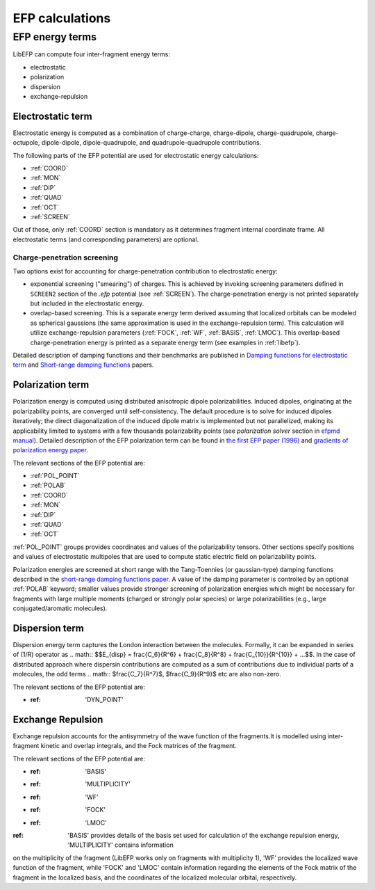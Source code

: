 .. _efp_calcs:

****************
EFP calculations
****************

EFP energy terms
----------------

LibEFP can compute four inter-fragment energy terms:

* electrostatic
* polarization
* dispersion
* exchange-repulsion

.. _elec_energy:

Electrostatic term
^^^^^^^^^^^^^^^^^^

Electrostatic energy is computed as a combination of charge-charge, charge-dipole,
charge-quadrupole, charge-octupole, dipole-dipole, dipole-quadrupole, and quadrupole-quadrupole
contributions.

The following parts of the EFP potential are used for electrostatic energy calculations:

- :ref:`COORD`
- :ref:`MON`
- :ref:`DIP`
- :ref:`QUAD`
- :ref:`OCT`
- :ref:`SCREEN`

Out of those, only :ref:`COORD` section is mandatory as it determines fragment internal coordinate frame.
All electrostatic terms (and corresponding parameters) are optional.

Charge-penetration screening
""""""""""""""""""""""""""""

Two options exist for accounting for charge-penetration contribution to electrostatic
energy:

- exponential screening ("smearing") of charges. This is achieved by invoking screening parameters
  defined in ``SCREEN2`` section of the `.efp` potential (see :ref:`SCREEN`). The charge-penetration energy
  is not printed separately but included in the electrostatic energy.
- overlap-based screening. This is a separate energy term derived assuming that localized orbitals
  can be modeled as spherical gaussions (the same approximation is used in the exchange-repulsion term).
  This calculation will utilize exchange-repulsion parameters (:ref:`FOCK`, :ref:`WF`, :ref:`BASIS`, :ref:`LMOC`).
  This overlap-based charge-penetration energy is printed as a separate energy term (see examples in :ref:`libefp`).

Detailed description of damping functions and their benchmarks are published in
`Damping functions for electrostatic term <http://dx.doi.org/10.1002/jcc.20520>`_
and `Short-range damping functions <http://dx.doi.org/10.1080/00268970802712449>`_ papers.

.. _pol_energy:

Polarization term
^^^^^^^^^^^^^^^^^

Polarization energy is computed using distributed anisotropic dipole polarizabilities. Induced dipoles,
originating at the polarizability points, are converged until self-consistency. The default procedure is to
solve for induced dipoles iteratively; the direct diagonalization of the induced dipole matrix is implemented
but not parallelized, making its applicability limited to systems with a few thousands polarizability points
(see `polarization solver` section in `efpmd manual <https://github.com/libefp2/libefp/tree/master/efpmd#readme>`_).
Detailed description of the EFP polarization term can be found in
`the first EFP paper (1996) <https://doi.org/10.1063/1.472045>`_
and `gradients of polarization energy paper <https://doi.org/10.1063/1.2378767>`_.

The relevant sections of the EFP potential are:

- :ref:`POL_POINT`
- :ref:`POLAB`
- :ref:`COORD`
- :ref:`MON`
- :ref:`DIP`
- :ref:`QUAD`
- :ref:`OCT`

:ref:`POL_POINT` groups provides coordinates and values of the polarizability tensors. Other sections specify
positions and values of electrostatic multipoles that are used to compute static electric field on polarizability points.

Polarization energies are screened at short range with the Tang-Toennies (or gaussian-type) damping functions described in
the `short-range damping functions paper <http://dx.doi.org/10.1080/00268970802712449>`_. A value of the damping parameter is controlled
by an optional :ref:`POLAB` keyword; smaller values provide stronger screening of polarization energies which might be necessary for fragments
with large multiple moments (charged or strongly polar species) or large polarizabilities (e.g., large conjugated/aromatic molecules).

Dispersion term
^^^^^^^^^^^^^^^

Dispersion energy term captures the London interaction between the molecules. Formally, it can be expanded in
series of (1/R) operator as .. math:: $$E_{disp} = \frac{C_6}{R^6} + \frac{C_8}{R^8} + \frac{C_{10}}{R^{10}} + ...$$.
In the case of distributed approach where dispersin contributions are computed as a sum of contributions due to
individual parts of a molecules, the odd terms .. math:: $\frac{C_7}{R^7}$, $\frac{C_9}{R^9}$ etc are also non-zero.

The relevant sections of the EFP potential are:

- :ref: 'DYN_POINT'


Exchange Repulsion
^^^^^^^^^^^^^^^^^^

Exchange repulsion accounts for the antisymmetry of the wave function of the fragments.It is modelled using inter-fragment kinetic and
overlap integrals, and the Fock matrices of the fragment. 

The relevant sections of the EFP potential are:

- :ref: 'BASIS'
- :ref: 'MULTIPLICITY'
- :ref: 'WF'
- :ref: 'FOCK'
- :ref: 'LMOC'

:ref: 'BASIS' provides details of the basis set used for calculation of the exchange repulsion energy, 'MULTIPLICITY' contains information
on the multiplicity of the fragment (LibEFP works only on fragments with multiplicity 1), 'WF' provides the localized wave function of the 
fragment, while 'FOCK' and 'LMOC' contain information regarding the elements of the Fock matrix of the fragment in the localized basis, and 
the coordinates of the localized molecular orbital, respectively.

